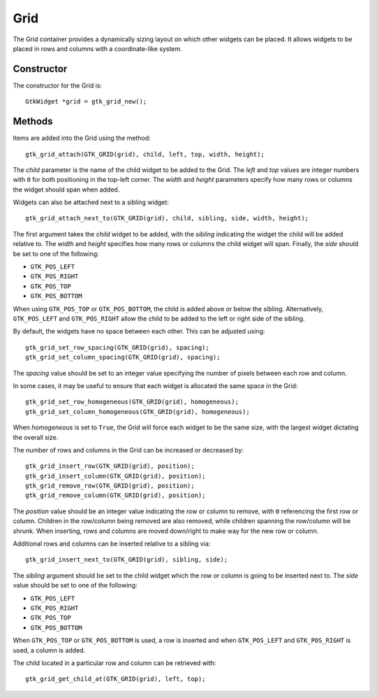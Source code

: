 Grid
====
The Grid container provides a dynamically sizing layout on which other widgets can be placed. It allows widgets to be placed in rows and columns with a coordinate-like system.

===========
Constructor
===========
The constructor for the Grid is::

  GtkWidget *grid = gtk_grid_new();

=======
Methods
=======
Items are added into the Grid using the method::

  gtk_grid_attach(GTK_GRID(grid), child, left, top, width, height);

The *child* parameter is the name of the child widget to be added to the Grid. The *left* and *top* values are integer numbers with ``0`` for both positioning in the top-left corner. The *width* and *height* parameters specify how many rows or columns the widget should span when added.

Widgets can also be attached next to a sibling widget::

  gtk_grid_attach_next_to(GTK_GRID(grid), child, sibling, side, width, height);

The first argument takes the *child* widget to be added, with the *sibling* indicating the widget the child will be added relative to. The *width* and *height* specifies how many rows or columns the child widget will span. Finally, the *side* should be set to one of the following:

* ``GTK_POS_LEFT``
* ``GTK_POS_RIGHT``
* ``GTK_POS_TOP``
* ``GTK_POS_BOTTOM``

When using ``GTK_POS_TOP`` or ``GTK_POS_BOTTOM``, the child is added above or below the sibling. Alternatively, ``GTK_POS_LEFT`` and ``GTK_POS_RIGHT`` allow the child to be added to the left or right side of the sibling.

By default, the widgets have no space between each other. This can be adjusted using::

  gtk_grid_set_row_spacing(GTK_GRID(grid), spacing);
  gtk_grid_set_column_spacing(GTK_GRID(grid), spacing);

The *spacing* value should be set to an integer value specifying the number of pixels between each row and column.

In some cases, it may be useful to ensure that each widget is allocated the same space in the Grid::

  gtk_grid_set_row_homogeneous(GTK_GRID(grid), homogeneous);
  gtk_grid_set_column_homogeneous(GTK_GRID(grid), homogeneous);

When *homogeneous* is set to ``True``, the Grid will force each widget to be the same size, with the largest widget dictating the overall size.

The number of rows and columns in the Grid can be increased or decreased by::

  gtk_grid_insert_row(GTK_GRID(grid), position);
  gtk_grid_insert_column(GTK_GRID(grid), position);
  gtk_grid_remove_row(GTK_GRID(grid), position);
  gtk_grid_remove_column(GTK_GRID(grid), position);

The *position* value should be an integer value indicating the row or column to remove, with ``0`` referencing the first row or column. Children in the row/column being removed are also removed, while children spanning the row/column will be shrunk. When inserting, rows and columns are moved down/right to make way for the new row or column.

Additional rows and columns can be inserted relative to a sibling via::

  gtk_grid_insert_next_to(GTK_GRID(grid), sibling, side);

The *sibling* argument should be set to the child widget which the row or column is going to be inserted next to. The *side* value should be set to one of the following:

* ``GTK_POS_LEFT``
* ``GTK_POS_RIGHT``
* ``GTK_POS_TOP``
* ``GTK_POS_BOTTOM``

When ``GTK_POS_TOP`` or ``GTK_POS_BOTTOM`` is used, a row is inserted and when ``GTK_POS_LEFT`` and ``GTK_POS_RIGHT`` is used, a column is added.

The child located in a particular row and column can be retrieved with::

  gtk_grid_get_child_at(GTK_GRID(grid), left, top);
